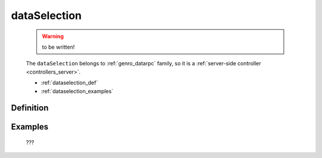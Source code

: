 .. _genro_dataselection:

=============
dataSelection
=============

    .. warning:: to be written!
    
    The ``dataSelection`` belongs to :ref:`genro_datarpc` family, so it is a
    :ref:`server-side controller <controllers_server>`.
    
    * :ref:`dataselection_def`
    * :ref:`dataselection_examples`

.. _dataselection_def:

Definition
==========

    .. automethod:: gnr.web.gnrwebstruct.GnrDomSrc_dojo_11.dataSelection
        
    
.. _dataselection_examples:

Examples
========

    ???